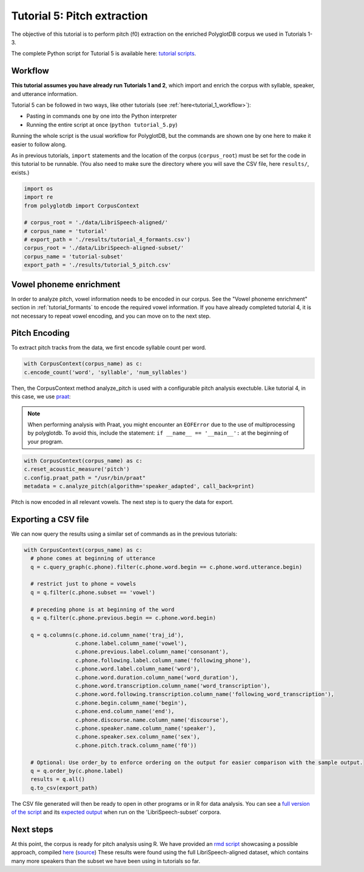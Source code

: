 
.. _full version of the script: https://github.com/MontrealCorpusTools/PolyglotDB/tree/master/examples/tutorial/tutorial_5_pitch.py

.. _expected output: https://github.com/MontrealCorpusTools/PolyglotDB/tree/master/examples/tutorial/results/tutorial_5_subset_pitch.csv

.. _praat: https://www.fon.hum.uva.nl/praat/

.. _follow-up analysis: https://github.com/MontrealCorpusTools/PolyglotDB/tree/master/examples/tutorial/results/tutorial_5_pitch.html

.. _rmd script: https://github.com/MontrealCorpusTools/PolyglotDB/tree/master/examples/tutorial/results/tutorial_5_pitch.Rmd

.. _tutorial scripts: https://github.com/MontrealCorpusTools/PolyglotDB/tree/main/examples/tutorial

.. _tutorial_pitch:

***********************************
Tutorial 5: Pitch extraction
***********************************

The objective of this tutorial is to perform pitch (f0) extraction on the enriched PolyglotDB corpus we used in Tutorials 1-3.

The complete Python script for Tutorial 5 is available here: `tutorial scripts`_.


Workflow
========

**This tutorial assumes you have already run Tutorials 1 and 2**, which import and enrich the corpus with syllable, speaker, and utterance information.

Tutorial 5 can be followed in two ways, like other tutorials (see :ref:`here<tutorial_1_workflow>`): 

* Pasting in commands one by one into the Python interpreter
* Running the entire script at once (``python tutorial_5.py``)

Running the whole script is the usual workflow for PolyglotDB, but the commands are shown one by one here to make it easier to follow along.

..    Different kinds of enrichment, corresponding to different
..    subsections of this section, can be performed in any order. For
..    example, speaker enrichment is independent of syllable encoding, so
..    you can perform either one before the other and the resulting
..    database will be the same. Within a section, however (i.e.,
..    :ref:`tutorial_syllable_enrichment`), the ordering of steps matters. For example, syllabic segments must be specified before
..    syllables can be encoded, because the syllable encoding algorithm
..    builds up syllables around syllabic phones.

As in previous tutorials, ``import`` statements and the location of the corpus (``corpus_root``) must be set for the code in this tutorial
to be runnable.  (You also need to make sure the directory where you will save the CSV file, here ``results/``, exists.)

.. code-block:: python

   import os
   import re
   from polyglotdb import CorpusContext

   # corpus_root = './data/LibriSpeech-aligned/'
   # corpus_name = 'tutorial'
   # export_path = './results/tutorial_4_formants.csv')
   corpus_root = './data/LibriSpeech-aligned-subset/'
   corpus_name = 'tutorial-subset'
   export_path = './results/tutorial_5_pitch.csv'

Vowel phoneme enrichment
=========================

In order to analyze pitch, vowel information needs to be encoded in our corpus. See the "Vowel phoneme enrichment" section in :ref:`tutorial_formants` to encode the required vowel information. If you have already completed tutorial 4, it is not necessary to repeat vowel encoding, and you can move on to the next step.

Pitch Encoding
=========================

To extract pitch tracks from the data, we first encode syllable count per word.

.. code-block:: python

  with CorpusContext(corpus_name) as c:
  c.encode_count('word', 'syllable', 'num_syllables')


Then, the CorpusContext method analyze_pitch is used with a configurable pitch analysis exectuble. Like tutorial 4, in this case, we use `praat`_:

.. note::
  When performing analysis with Praat, you might encounter an ``EOFError`` due to the use of multiprocessing by polyglotdb. To avoid this, include the statement: ``if __name__ == '__main__':`` at the beginning of your program.

.. code-block:: python

  with CorpusContext(corpus_name) as c:
  c.reset_acoustic_measure('pitch')
  c.config.praat_path = "/usr/bin/praat"
  metadata = c.analyze_pitch(algorithm='speaker_adapted', call_back=print)

Pitch is now encoded in all relevant vowels. The next step is to query the data for export.

Exporting a CSV file
==========================

We can now query the results using a similar set of commands as in the previous tutorials:

.. code-block:: python

  with CorpusContext(corpus_name) as c:
    # phone comes at beginning of utterance
    q = c.query_graph(c.phone).filter(c.phone.word.begin == c.phone.word.utterance.begin)

    # restrict just to phone = vowels
    q = q.filter(c.phone.subset == 'vowel')

    # preceding phone is at beginning of the word
    q = q.filter(c.phone.previous.begin == c.phone.word.begin)

    q = q.columns(c.phone.id.column_name('traj_id'),
                  c.phone.label.column_name('vowel'),
                  c.phone.previous.label.column_name('consonant'),
                  c.phone.following.label.column_name('following_phone'),
                  c.phone.word.label.column_name('word'),
                  c.phone.word.duration.column_name('word_duration'),
                  c.phone.word.transcription.column_name('word_transcription'),
                  c.phone.word.following.transcription.column_name('following_word_transcription'),
                  c.phone.begin.column_name('begin'),
                  c.phone.end.column_name('end'),
                  c.phone.discourse.name.column_name('discourse'),
                  c.phone.speaker.name.column_name('speaker'),
                  c.phone.speaker.sex.column_name('sex'),
                  c.phone.pitch.track.column_name('f0'))

    # Optional: Use order_by to enforce ordering on the output for easier comparison with the sample output.
    q = q.order_by(c.phone.label)
    results = q.all()
    q.to_csv(export_path)

The CSV file generated will then be ready to open in other programs or in R for data analysis. You can see a `full version of the script`_ and its `expected output`_ when run on the 'LibriSpeech-subset' corpora.


Next steps
===============
At this point, the corpus is ready for pitch analysis using R. We have provided an `rmd script`_ showcasing a possible approach, compiled 
`here <https://html-preview.github.io/?url=https://github.com/MontrealCorpusTools/PolyglotDB/blob/main/examples/tutorial/results/tutorial_5_pitch.html>`_ 
(`source <https://github.com/MontrealCorpusTools/PolyglotDB/tree/master/examples/tutorial/results/tutorial_5_pitch.html>`_)
These results were found using the full LibriSpeech-aligned dataset, 
which contains many more speakers than the subset we have been using in tutorials so far.



.. We have also provided results for running this script on the "LibriSpeech-aligned" (the full dataset) in a `follow-up analysis`_ html. These results contains many more speakers than the subset we have been using in tutorials so far to provide sufficient data for coherent analysis.

.. At this point, the corpus is ready for formant analysis using R. 
.. We have provided an `rmd script`_ showcasing a possible approach, compiled  
.. `here <https://html-preview.github.io/?url=https://github.com/MontrealCorpusTools/PolyglotDB/blob/main/examples/tutorial/results/tutorial_4_formants.html>`_ (`source <https://github.com/MontrealCorpusTools/PolyglotDB/tree/master/examples/tutorial/results/tutorial_4_formants.html>`_). We have also provided results for running this script in a  html. 
.. These results were found using the full LibriSpeech-aligned dataset, which contains many more speakers than the subset we have been using in tutorials so far.


.. See :ref:`tutorial_formants` for another practical example of interesting linguistic analysis that can be peformed on enriched corpora using python and R.